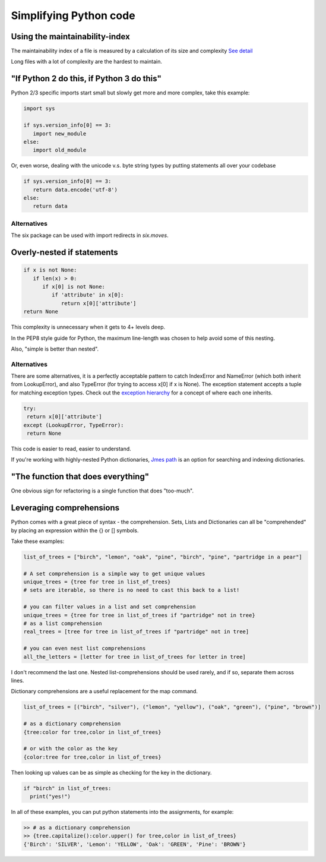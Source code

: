 Simplifying Python code
=======================

Using the maintainability-index
-------------------------------

The maintainability index of a file is measured by a calculation of its size and complexity `See detail`_

Long files with a lot of complexity are the hardest to maintain.


"If Python 2 do this, if Python 3 do this"
------------------------------------------

Python 2/3 specific imports start small but slowly get more and more complex, take this example:

.. code-block:: python

  import sys

  if sys.version_info[0] == 3:
     import new_module
  else:
     import old_module


Or, even worse, dealing with the unicode v.s. byte string types by putting statements all over your codebase

.. code-block:: python

    if sys.version_info[0] == 3:
       return data.encode('utf-8')
    else:
       return data

Alternatives
************

The six package can be used with import redirects in `six.moves`.

Overly-nested if statements
---------------------------

.. code-block:: python

  if x is not None:
     if len(x) > 0:
        if x[0] is not None:
           if 'attribute' in x[0]:
              return x[0]['attribute']
  return None

This complexity is unnecessary when it gets to 4+ levels deep.

In the PEP8 style guide for Python, the maximum line-length was chosen to help avoid some of this nesting.

Also, "simple is better than nested".

Alternatives
************

There are some alternatives, it is a perfectly acceptable pattern to catch IndexError and NameError (which both inherit from LookupError), and also TypeError (for trying to access x[0] if x is None). The exception statement accepts a tuple for matching exception types. Check out the `exception hierarchy`_ for a concept of where each one inherits.

.. code-block:: python

   try:
    return x[0]['attribute']
   except (LookupError, TypeError):
    return None

This code is easier to read, easier to understand.

If you're working with highly-nested Python dictionaries, `Jmes path`_ is an option for searching and indexing dictionaries.

"The function that does everything"
-----------------------------------

One obvious sign for refactoring is a single function that does "too-much".

Leveraging comprehensions
-------------------------

Python comes with a great piece of syntax - the comprehension. Sets, Lists and Dictionaries can all be "comprehended" by placing an expression within the {} or [] symbols.

Take these examples:

.. code-block:: python

  list_of_trees = ["birch", "lemon", "oak", "pine", "birch", "pine", "partridge in a pear"]

  # A set comprehension is a simple way to get unique values
  unique_trees = {tree for tree in list_of_trees}
  # sets are iterable, so there is no need to cast this back to a list!

  # you can filter values in a list and set comprehension
  unique_trees = {tree for tree in list_of_trees if "partridge" not in tree}
  # as a list comprehension
  real_trees = [tree for tree in list_of_trees if "partridge" not in tree]

  # you can even nest list comprehensions
  all_the_letters = [letter for tree in list_of_trees for letter in tree]

I don't recommend the last one. Nested list-comprehensions should be used rarely, and if so, separate them across lines.

Dictionary comprehensions are a useful replacement for the map command.

.. code-block:: python

  list_of_trees = [("birch", "silver"), ("lemon", "yellow"), ("oak", "green"), ("pine", "brown")]

  # as a dictionary comprehension
  {tree:color for tree,color in list_of_trees}

  # or with the color as the key
  {color:tree for tree,color in list_of_trees}

Then looking up values can be as simple as checking for the key in the dictionary.

.. code-block:: python

  if "birch" in list_of_trees:
    print("yes!")

In all of these examples, you can put python statements into the assignments, for example:

.. code-block:: python

  >> # as a dictionary comprehension
  >> {tree.capitalize():color.upper() for tree,color in list_of_trees}
  {'Birch': 'SILVER', 'Lemon': 'YELLOW', 'Oak': 'GREEN', 'Pine': 'BROWN'}

.. _exception hierarchy: https://docs.python.org/3/library/exceptions.html#exception-hierarchy
.. _Jmes path: https://github.com/jmespath/jmespath.py
.. _See detail: https://radon.readthedocs.io/en/latest/intro.html